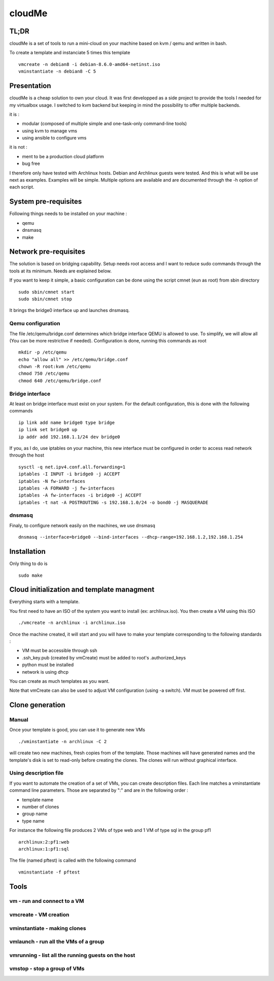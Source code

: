 =======
cloudMe
=======

TL;DR
=====

cloudMe is a set of tools to run a mini-cloud on your machine based on kvm / qemu and written in bash.

To create a template and instanciate 5 times this template ::

 vmcreate -n debian8 -i debian-8.6.0-amd64-netinst.iso
 vminstantiate -n debian8 -C 5

Presentation
============

cloudMe is a cheap solution to own your cloud. It was first developped as a side project to provide the tools I needed for my virtualbox usage. I switched to kvm backend but keeping in mind the possibility to offer multiple backends.

it is :

- modular (composed of multiple simple and one-task-only command-line tools)
- using kvm to manage vms
- using ansible to configure vms

it is not :

- ment to be a production cloud platform
- bug free

I therefore only have tested with Archlinux hosts. Debian and Archlinux guests were tested. And this is what will be use next as examples. Examples will be simple. Multiple options are available and are documented through the -h option of each script.

System pre-requisites
=====================

Following things needs to be installed on your machine :

- qemu
- dnsmasq
- make

Network pre-requisites
======================

The solution is based on bridging capability. Setup needs root access and I want to reduce sudo commands through the tools at its minimum. Needs are explained below.

If you want to keep it simple, a basic configuration can be done using the script cmnet (eun as root) from sbin directory ::

 sudo sbin/cmnet start
 sudo sbin/cmnet stop

It brings the bridge0 interface up and launches dnsmasq.

Qemu configuration
------------------

The file /etc/qemu/bridge.conf determines which bridge interface QEMU is allowed to use. To simplify, we will allow all (You can be more restrictive if needed). Configuration is done, running this commands as root ::

 mkdir -p /etc/qemu
 echo "allow all" >> /etc/qemu/bridge.conf
 chown -R root:kvm /etc/qemu
 chmod 750 /etc/qemu
 chmod 640 /etc/qemu/bridge.conf

Bridge interface
----------------

At least on bridge interface must exist on your system. For the default configuration, this is done with the following commands ::

 ip link add name bridge0 type bridge
 ip link set bridge0 up
 ip addr add 192.168.1.1/24 dev bridge0

If you, as I do, use iptables on your machine, this new interface must be configured in order to access read network through the host ::

 sysctl -q net.ipv4.conf.all.forwarding=1
 iptables -I INPUT -i bridge0 -j ACCEPT
 iptables -N fw-interfaces
 iptables -A FORWARD -j fw-interfaces
 iptables -A fw-interfaces -i bridge0 -j ACCEPT
 iptables -t nat -A POSTROUTING -s 192.168.1.0/24 -o bond0 -j MASQUERADE

dnsmasq
-------

Finaly, to configure network easily on the machines, we use dnsmasq ::

 dnsmasq --interface=bridge0 --bind-interfaces --dhcp-range=192.168.1.2,192.168.1.254

Installation
============

Only thing to do is ::

 sudo make

Cloud initialization and template managment
===========================================

Everything starts with a template.

You first need to have an ISO of the system you want to install (ex: archlinux.iso). You then create a VM using this ISO ::

 ./vmcreate -n archlinux -i archlinux.iso

Once the machine created, it will start and you will have to make your template corresponding to the following standards :

- VM must be accessible through ssh
- .ssh_key.pub (created by vmCreate) must be added to root's .authorized_keys
- python must be installed
- network is using dhcp

You can create as much templates as you want.

Note that vmCreate can also be used to adjust VM configuration (using -a switch). VM must be powered off first.

Clone generation
================

Manual
------

Once your template is good, you can use it to generate new VMs ::

 ./vminstantiate -n archlinux -C 2

will create two new machines, fresh copies from of the template. Those machines will have generated names and the template's disk is set to read-only before creating the clones. The clones will run without graphical interface.

Using description file
----------------------

If you want to automate the creation of a set of VMs, you can create description files. Each line matches a vminstantiate command line parameters. Those are separated by ":" and are in the following order :

- template name
- number of clones
- group name
- type name

For instance the following file produces 2 VMs of type web and 1 VM of type sql in the group pf1 ::

 archlinux:2:pf1:web
 archlinux:1:pf1:sql

The file (named pftest) is called with the following command ::

 vminstantiate -f pftest

Tools
=====


vm - run and connect to a VM
----------------------------



vmcreate - VM creation
----------------------



vminstantiate - making clones
-----------------------------



vmlaunch - run all the VMs of a group
-------------------------------------



vmrunning - list all the running guests on the host
---------------------------------------------------



vmstop - stop a group of VMs
----------------------------
